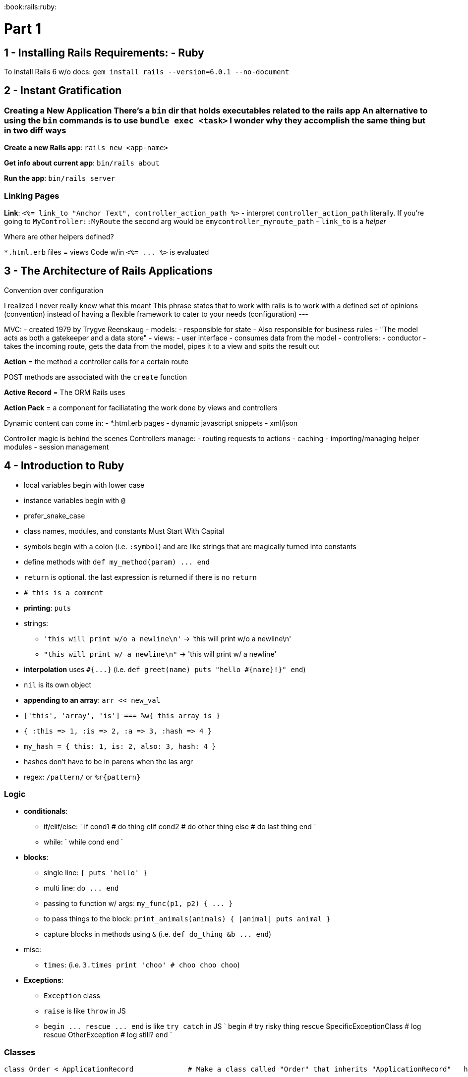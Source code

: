 :doctype: book

:book:rails:ruby:

= Part 1

## 1 - Installing Rails Requirements: - Ruby

To install Rails 6 w/o docs: `gem install rails --version=6.0.1 --no-document`

== 2 - Instant Gratification

### Creating a New Application There's a `bin` dir that holds executables related to the rails app An alternative to using the `bin` commands is to use `bundle exec <task>` I wonder why they accomplish the same thing but in two diff ways

*Create a new Rails app*: `rails new <app-name>`

*Get info about current app*: `bin/rails about`

*Run the app*: `bin/rails server`

=== Linking Pages

*Link*: `<%= link_to "Anchor Text", controller_action_path %>` - interpret `controller_action_path` literally.
If you're going to `MyController::MyRoute` the second arg would be e``mycontroller_myroute_path`` - `link_to` is a _helper_

Where are other helpers defined?

`*.html.erb` files = views Code w/in `+<%= ...
%>+` is evaluated

== 3 - The Architecture of Rails Applications

Convention over configuration

I realized I never really knew what this meant This phrase states that to work with rails is to work with a defined set of opinions (convention) instead of having a flexible framework to cater to your needs (configuration) ---

MVC: - created 1979 by Trygve Reenskaug - models:   - responsible for state   - Also responsible for business rules   - "The model acts as both a gatekeeper and a data store" - views:   - user interface   - consumes data from the model - controllers:   - conductor   - takes the incoming route, gets the data from the model, pipes it to a view and spits the result out

*Action* = the method a controller calls for a certain route

POST methods are associated with the `create` function

*Active Record* = The ORM Rails uses

*Action Pack* = a component for faciliatating the work done by views and controllers

Dynamic content can come in: - *.html.erb pages - dynamic javascript snippets - xml/json

Controller magic is behind the scenes Controllers manage: - routing requests to actions - caching - importing/managing helper modules - session management

== 4 - Introduction to Ruby

* local variables begin with lower case
* instance variables begin with `@`
* prefer_snake_case
* class names, modules, and constants Must Start With Capital
* symbols begin with a colon (i.e.
`:symbol`) and are like strings that are magically turned into constants
* define methods with `+def my_method(param) ...
end+`
* `return` is optional.
the last expression is returned if there is no `return`
* `# this is a comment`
* *printing*: `puts`
* strings:
 ** `'this will print w/o a newline\n'` \-> 'this will print w/o a newline\n'
 ** `"this will print w/ a newline\n"` \-> 'this will print w/ a newline'
* *interpolation* uses `+#{...}+` (i.e.
`+def greet(name) puts "hello #{name}!}" end+`)
* `nil` is its own object
* *appending to an array*: `arr << new_val`
* `['this', 'array', 'is'] === %w{ this array is }`
* `+{ :this => 1, :is => 2, :a => 3, :hash => 4 }+`
* `my_hash = { this: 1, is: 2, also: 3, hash: 4 }`
* hashes don't have to be in parens when the las argr
* regex: `/pattern/` or `+%r{pattern}+`

=== Logic

* *conditionals*:
 ** if/elif/else: ` if cond1 # do thing elif cond2 # do other thing else # do last thing end `
 ** while: ` while cond end `
* *blocks*:
 ** single line: `{ puts 'hello' }`
 ** multi line: `+do ...
end+`
 ** passing to function w/ args: `+my_func(p1, p2) { ...
}+`
 ** to pass things to the block: `print_animals(animals) { |animal| puts animal }`
 ** capture blocks in methods using `&` (i.e.
`+def do_thing &b ...
end+`)
* misc:
 ** `times`: (i.e.
`3.times print 'choo' # choo choo choo`)
* *Exceptions*:
 ** `Exception` class
 ** `raise` is like `throw` in JS
 ** `+begin ...
rescue ...
end+` is like `try catch` in JS ` begin # try risky thing rescue SpecificExceptionClass # log rescue OtherException # log still?
end `

=== Classes

``` # From the book -- added comments and spacing

class Order < ApplicationRecord             # Make a class called "Order" that inherits "ApplicationRecord"   has_many :line_items                      # 'has_many' is a method from ActiveRecord   def self.find_all_unpaid                  # define a class method 'find_all_unpaid'     self.where('paid = 0')                  # `.where` is an ActiveRecord method   end                                       # end method 'find_all_unpaid'   def total                                 # define method 'total'     sum = 0                                 # set local variable 'sum' to '0'     line_items.each {|li| sum += li.total}  # 'each' method call to add line item totals to the sum     sum                                     # tells the method to return the value of 'sum'   end                                       # end method end                                         # end class ```

* *class method*: a method that can be called w/o making an instance of the class
* getters and setters:
 ** `attr_accessor :symbol` - creates get and set for `:symbol`
 ** `attr_reador :symbol` - creates get for `:symobl`
 ** `attr_writer :symbol` - creates set for `:symbol`
* methods can be `protected` or `private`

=== Modules

* Modules are another way to share methods between classes w/o using inheritance
* multiple modules can be used in one class
* multiple classes can use the same module/s
* Rails uses them as helper functions

` module HelperMethods   def trim_whitespace(str)     # trim   end end `

=== Marshaling Objects

* *marshaling*: storing an object outside of the running application by converting the object into a stream of bytes
 ** NOTE: Not all objects can be marshaled because they can't be dumped
  *** ``TypeError``s will arise in these cases
 ** NOTE: When restoring a marshaled object, the object's definition is needed prior to marshaling
 ** marshaling is used to manage session data

=== Idioms

* `method!`: the `!` at the end indicates destructive behavior (i.e.
writing data to the same object)
* `method?`: the `?` at the end indicates a boolean will be returned
* `x || y`: if `x` is defined return `x` otherwise `y`
* `x ||= y`: `x` remains the same if `x` is not `nil` or `false` otherwise sets `x` to the value of `y`
* `obj = self.new`: seems like duplicating the object, but flexible enough to acoomodate for subclasses Say you have two classes, one extends the other, and the parent class has a method that returns `self.new` Calling the method on the parent class will give you a new object of the parent class Calling the method on the child class will give you a new object of the child class ``` class A def self.get_new   self.new end end

class B < A end

A.get_new # new 'A' object B.get_new # new 'B' object, not 'A' ` Compare that to ` class A   def self.get_new     A.new   end end

class B < A end

A.get_new # new 'A' object B.get_new # new 'A' object, not 'B' ``` - *lambda*: `+->+` - `require File.expand_path('../../config/environment', __FILE__)`:   - `require`: loads external file into the current area     - useful for adding third party code   - `__FILE__`:     - special var representing the absolute path to the current file   - `File.expand_path(rel_path_to_file, abs_path)`:     - uses `abs_path` to generate an absolute path to the directory and then navigates to the file in `rel_path_to_file`

= Part 2

## Chpater 5 - The Depot Application This chapter is an overview of what the app is and how we'll be approaching it, kind of I say kind of because it doesn't outline the whole thing One interesting note is that the authors are embracing uncertainty while designing They're not trying to plan the whole thing out from the get go In fact, they say that leads to more pain They're working with whtat they have

Depot has two types of users: - buyer: browse products, select some to purchase, makes orders - seller: creates list of products to sell, managing shipping

Sketches of pages

Sketches of the data, not w/ databases or anything like that, just the data outlines

== Chapter 6 - Task A: Creating the Application

For setting up other databases w/ rails: https://guides.rubyonrails.org/configuring.html#configuring-a-database

When setting up a *model* using *scaffolding* use the singular form.
Rails will set up a table whose name is the plural form

Generating a model using scaffolding (on CLI): `+bin/rails generate scaffold Table field1:string field2:text ...+`

This will generate: - model - migration - view - controller - scss file - tests

To apply a data migration: `bin/rails db:migrate`

If you mess up spelling a task, Rails will try to point you the right way.
``` bin/rails migrate

____
rails aborted!
Don't know how to build task 'migrate' \...
Did you mean?
db:migrate ```
____

Rails provides a `seed.rb` file which is a way to quickly populate the db

To rollback: `bin/rails db:rollback`

=== Questions

* How to find all of the tasks you can do with `bin/rails`?
Run `bin/rails` and it will output everything
* How does the CSS preprocessor get set up?
* How does stitching together the html/erb files work?
* Can you roll back a seeds file?

== Chapter 7 - Task B: Validation and Unit Testing

You can add basic validation by using `validates` in a model Some things you can validate against: - `presence: true`: value exists?
- `uniqueness: true`: is value unique?
- `numericality: { greater_than_or_equal_to: 100 }`

Models have some methods built in regarding validations: - `errors()` - `invalid?()` - `any?()`: check for specific error based on attribute (i.e.
`model.errors[:title].any?`)

You can run tests against *just models* using `bin/rails test:models`

*Fixtures*: an environment for testing The example the book provides is testing a circuit board and needing some fixture that provides the power and input

Fixtures lie in `test/fixtures` Fixtures are yaml (.yml) files that *must* be named after tables yaml is space sensitive format is as follows: `+ descriptive_fixture_name:   field1: string   field2: 2   ...
+`

=== Questions

* Where can you find all validation constraints?
https://guides.rubyonrails.org/active_record_validations.html#validation-helpers
* How can you roll your own validation?
Not really rolling own but you can change the message using: `validation_helper: { message: "Custom message" }` or, for when needing to reference the validation in it `+validation_helper: { message: "Custom message with %{value}" }+`
+
There's an `errors` array so you can use that in your erb
